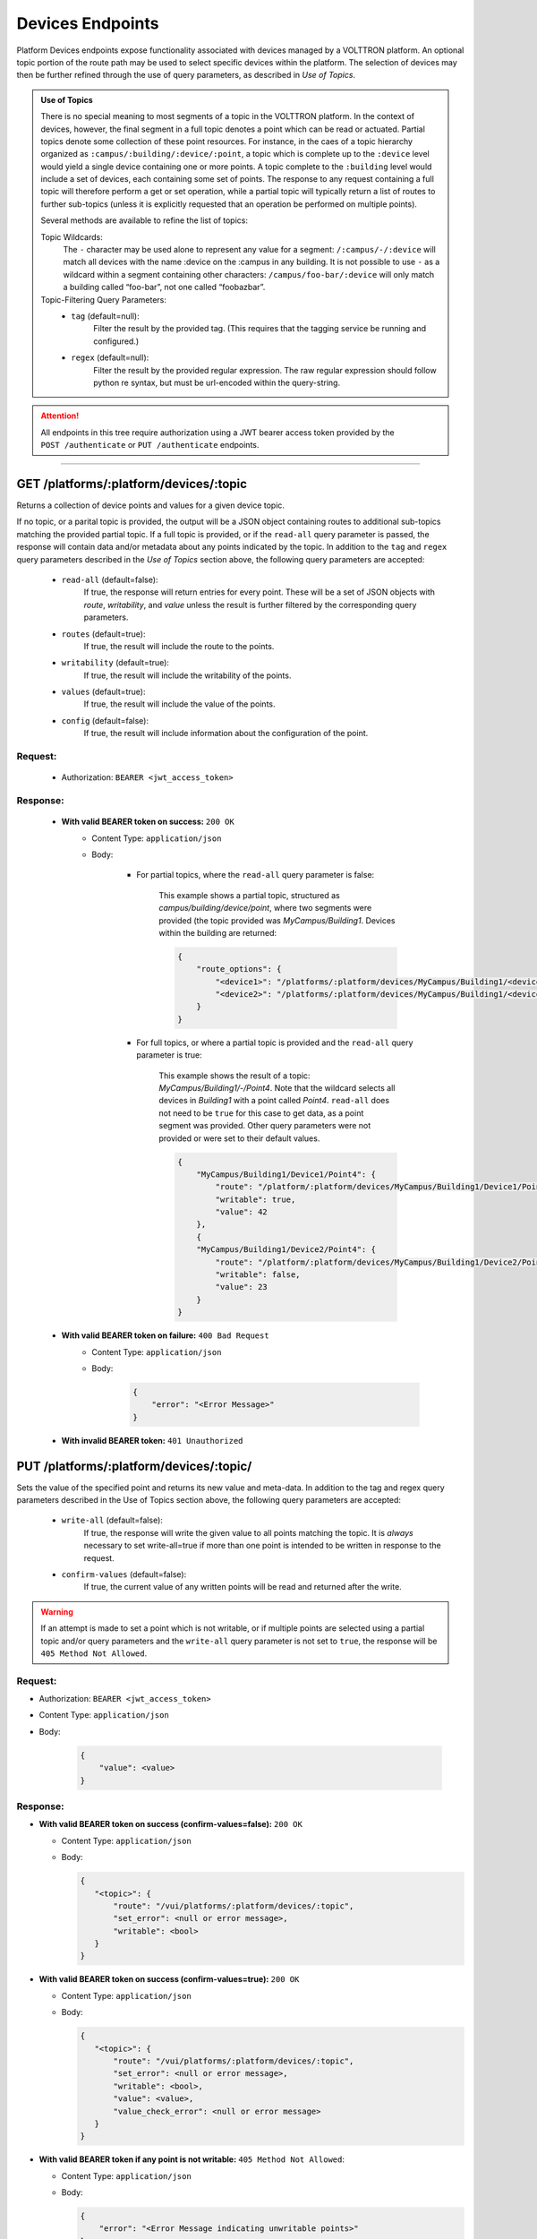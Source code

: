 =================
Devices Endpoints
=================


Platform Devices endpoints expose functionality associated with devices managed by a VOLTTRON
platform. An optional topic portion of the route path may be used to select specific devices within
the platform. The selection of devices may then be further refined through the use of query parameters,
as described in *Use of Topics*.

.. admonition:: Use of Topics

    There is no special meaning to most segments of a topic in the VOLTTRON platform. In the context of
    devices, however, the final segment in a full topic denotes a point which can be read or actuated.
    Partial topics denote some collection of these point resources. For instance, in the caes of a topic hierarchy
    organized as ``:campus/:building/:device/:point``, a topic which is complete up to the ``:device`` level would
    yield a single device containing one or more points. A topic complete to the ``:building`` level would include a
    set of devices, each containing some set of points. The response to any request containing a full topic will
    therefore perform a get or set operation, while a partial topic will typically return a list of routes to
    further sub-topics (unless it is explicitly requested that an operation be performed on multiple
    points).

    Several methods are available to refine the list of topics:

    Topic Wildcards:
        The ``-`` character may be used alone to represent any value for a segment: ``/:campus/-/:device``
        will match all devices with the name :device on the :campus in any building. It is not possible to
        use ``-`` as a wildcard within a segment containing other characters: ``/campus/foo-bar/:device``
        will only match a building called “foo-bar”, not one called “foobazbar”.

    Topic-Filtering Query Parameters:
        -  ``tag`` (default=null):
            Filter the result by the provided tag. (This requires that the tagging service be
            running and configured.)
        -  ``regex`` (default=null):
                Filter the result by the provided regular expression. The raw regular expression
                should follow python re syntax, but must be url-encoded within the query-string.

.. attention::
    All endpoints in this tree require authorization using a JWT bearer access token provided by the
    ``POST /authenticate`` or ``PUT /authenticate`` endpoints.
--------------

GET /platforms/:platform/devices/:topic
=======================================
Returns a collection of device points and values for a given device topic.

If no topic, or a parital topic is provided, the output will be a JSON object containing routes to
additional sub-topics matching the provided partial topic.  If a full topic is provided, or if the
``read-all`` query parameter is passed, the response will contain data and/or metadata about any
points indicated by the topic. In addition to the ``tag`` and ``regex`` query parameters described
in the *Use of Topics* section above, the following query parameters are accepted:

    * ``read-all`` (default=false):
        If true, the response will return entries for every point. These will be a set of JSON objects
        with `route`, `writability`, and `value` unless the result is further filtered by the
        corresponding query parameters.
    * ``routes`` (default=true):
        If true, the result will include the route to the points.
    * ``writability`` (default=true):
        If true, the result will include the writability of the points.
    * ``values`` (default=true):
        If true, the result will include the value of the points.
    * ``config`` (default=false):
        If true, the result will include information about the configuration of the point.

Request:
--------

    - Authorization: ``BEARER <jwt_access_token>``

Response:
---------

    * **With valid BEARER token on success:** ``200 OK``
        -  Content Type: ``application/json``
        -  Body:

            + For partial topics, where the ``read-all`` query parameter is false:

                This example shows a partial topic, structured as `campus/building/device/point`,
                where two segments were provided (the topic provided was `MyCampus/Building1`.
                Devices within the building are returned:

                .. code-block:: JSON

                    {
                        "route_options": {
                            "<device1>": "/platforms/:platform/devices/MyCampus/Building1/<device1>",
                            "<device2>": "/platforms/:platform/devices/MyCampus/Building1/<device2>"
                        }
                    }

            + For full topics, or where a partial topic is provided and the ``read-all`` query parameter is true:

                This example shows the result of a topic: `MyCampus/Building1/-/Point4`. Note that
                the wildcard selects all devices in `Building1` with a point called `Point4`.
                ``read-all`` does not need to be ``true`` for this case to get data, as a point segment was provided.
                Other query parameters were not provided or were set to their default values.

                .. code-block:: JSON

                    {
                        "MyCampus/Building1/Device1/Point4": {
                            "route": "/platform/:platform/devices/MyCampus/Building1/Device1/Point4",
                            "writable": true,
                            "value": 42
                        },
                        {
                        "MyCampus/Building1/Device2/Point4": {
                            "route": "/platform/:platform/devices/MyCampus/Building1/Device2/Point4",
                            "writable": false,
                            "value": 23
                        }
                    }

    * **With valid BEARER token on failure:** ``400 Bad Request``
        - Content Type: ``application/json``
        - Body:

            .. code-block:: JSON

                {
                    "error": "<Error Message>"
                }

    * **With invalid BEARER token:** ``401 Unauthorized``


PUT /platforms/:platform/devices/:topic/
========================================

Sets the value of the specified point and returns its new value and meta-data. In addition to the tag and regex query
parameters described in the Use of Topics section above, the following query parameters are accepted:

    * ``write-all`` (default=false):
        If true, the response will write the given value to all points matching the topic. It is *always* necessary to
        set write-all=true if more than one point is intended to be written in response to the request.
    * ``confirm-values`` (default=false):
        If true, the current value of any written points will be read and returned after the write.

.. warning::
    If an attempt is made to set a point which is not writable, or if multiple points are selected
    using a partial topic and/or query parameters and the ``write-all`` query parameter is not set
    to ``true``, the response will be ``405 Method Not Allowed``.

Request:
--------

- Authorization: ``BEARER <jwt_access_token>``

- Content Type: ``application/json``

- Body:

    .. code-block:: JSON

        {
            "value": <value>
        }

Response:
---------

-  **With valid BEARER token on success (confirm-values=false):** ``200 OK``

   -  Content Type: ``application/json``

   -  Body:

      .. code-block:: JSON

         {
            "<topic>": {
                "route": "/vui/platforms/:platform/devices/:topic",
                "set_error": <null or error message>,
                "writable": <bool>
            }
         }

-  **With valid BEARER token on success (confirm-values=true):** ``200 OK``

   -  Content Type: ``application/json``

   -  Body:

      .. code-block:: JSON

         {
            "<topic>": {
                "route": "/vui/platforms/:platform/devices/:topic",
                "set_error": <null or error message>,
                "writable": <bool>,
                "value": <value>,
                "value_check_error": <null or error message>
            }
         }

-  **With valid BEARER token if any point is not writable:**
   ``405 Method Not Allowed``:

   -  Content Type: ``application/json``

   -  Body:

      .. code-block:: JSON

         {
             "error": "<Error Message indicating unwritable points>"
         }

-  **With valid BEARER token on any other failure:** ``400 Bad Request``

   -  Content Type: ``application/json``

   -  Body:

      .. code-block:: JSON

         {
             "error": "<Error Message>"
         }

-  **With invalid BEARER token:** ``401 Unauthorized``

--------------

DELETE /platforms/:platform/devices/:topic/
===========================================

Resets the value of the specified point and returns its new value andmeta-data.In addition to the tag and regex query
parameters described in the Use of Topics section above, the following query parameters are accepted:

    * ``write-all`` (default=false):
        If true, the response will write the given value to all points matching the topic. It is *always* necessary to
        set write-all=true if more than one point is intended to be written in response to the request.
    * ``confirm-values`` (default=false):
        If true, the current value of any written points will be read and returned after the write.

.. warning::
    If an attempt is made to set a point which is not writable, or if multiple points are selected
    using a partial topic and/or query parameters and the ``write-all`` query parameter is not set
    to ``true``, the response will be ``405 Method Not Allowed``.

.. warning::
    The request will also fail unless all writes are successful, and any points which would otherwise be set will be
    reverted to their previous value.

Request:
--------

-  Authorization: ``BEARER <jwt_access_token>``

Response:
---------

-  **With valid BEARER token on success (confirm-values=false):** ``200 OK``

   -  Content Type: ``application/json``

   -  Body:

      .. code-block:: JSON

         {
            "<topic>": {
                "route": "/vui/platforms/:platform/devices/:topic",
                "writable": <bool>
            }
        }

-  **With valid BEARER token on success (confirm-values=true):** ``200 OK``

   -  Content Type: ``application/json``

   -  Body:

      .. code-block:: JSON

         {
            "<topic>": {
                "route": "/vui/platforms/:platform/devices/:topic",
                "writable": <bool>,
                "value": <value>,
                "value_check_error": <null or error message>
            }
        }

-  **With valid BEARER token if any point is not writable:**
   ``405 Method Not Allowed``:

   -  Content Type: ``application/json``

   -  Body:

      .. code-block:: JSON

         {
             "error": "<Error Message indicating unwritable points>"
         }

-  **With valid BEARER token on any other failure:** ``400 Bad Request``

   -  Content Type: ``application/json``

   -  Body:

      .. code-block:: JSON

         {
             "error": "<Error Message>"
         }

-  **With invalid BEARER token:** ``401 Unauthorized``

